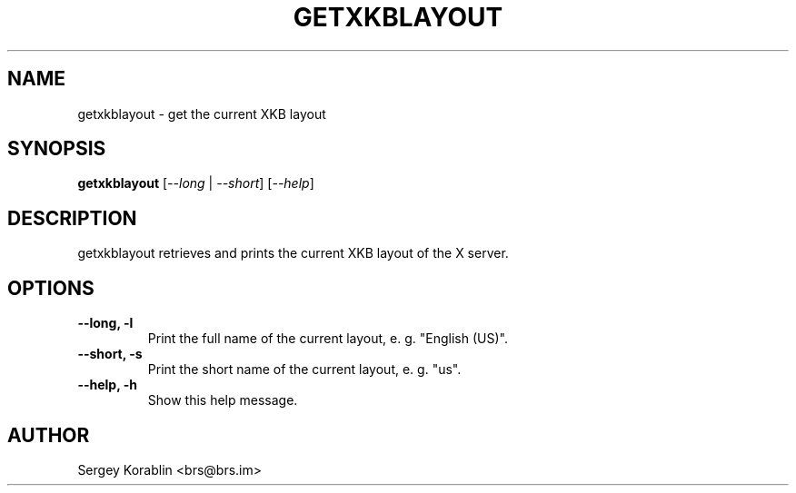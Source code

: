 .\" Manpage for getxkblayout
.\" Contact Sergey Korablin <brs@brs.im> for comments and corrections.
.TH GETXKBLAYOUT 1 "August 2024" "1.0" "getxkblayout man page"
.SH NAME
getxkblayout \- get the current XKB layout
.SH SYNOPSIS
.B getxkblayout
[\fI--long\fR | \fI--short\fR] [\fI--help\fR]
.SH DESCRIPTION
getxkblayout retrieves and prints the current XKB layout of the X server.
.SH OPTIONS
.TP
.B \-\-long, -l
Print the full name of the current layout, e. g. "English (US)".
.TP
.B \-\-short, -s
Print the short name of the current layout, e. g. "us".
.TP
.B \-\-help, -h
Show this help message.
.SH AUTHOR
Sergey Korablin <brs@brs.im>
